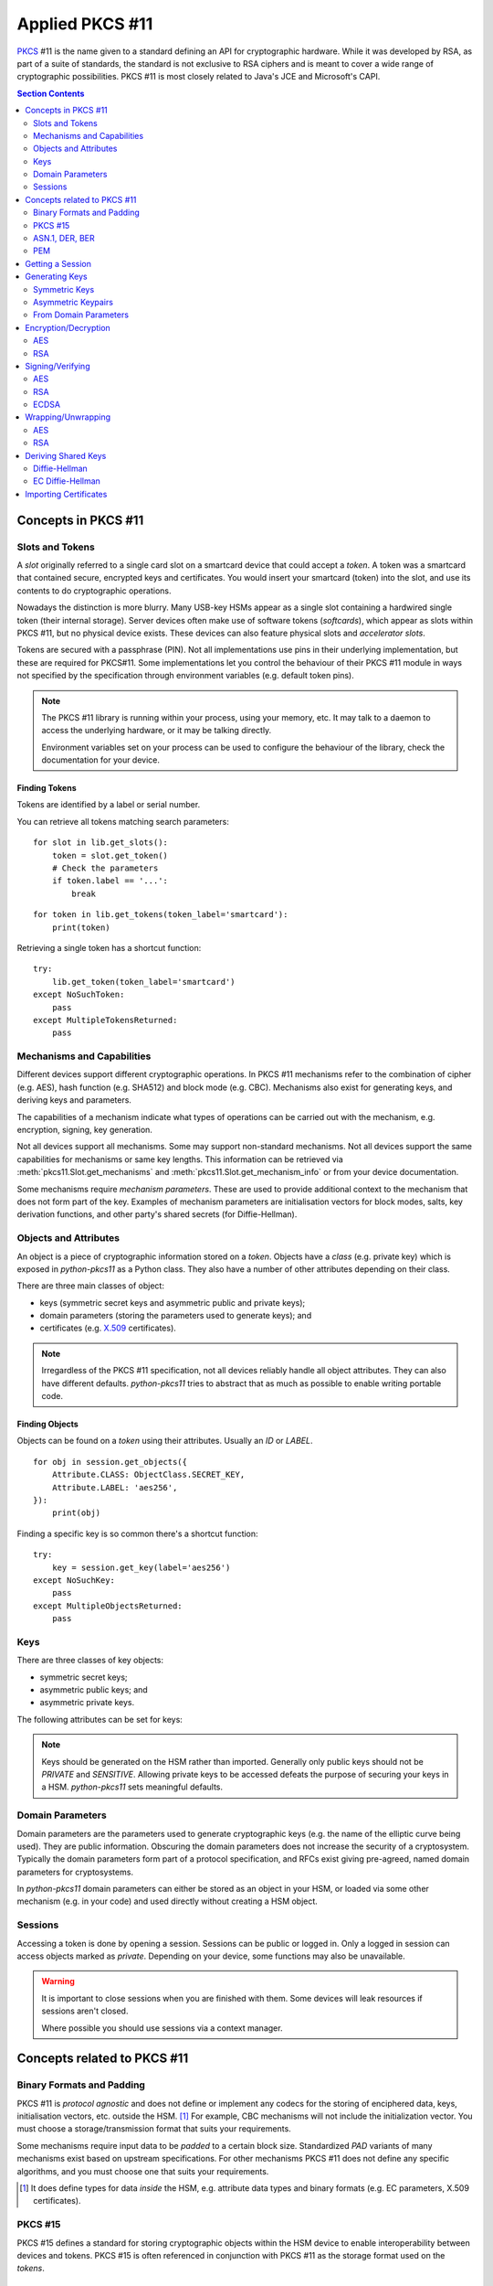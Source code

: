 Applied PKCS #11
================

`PKCS <https://en.wikipedia.org/wiki/PKCS>`_ #11 is the name given to a
standard defining an API for cryptographic hardware. While it was developed by
RSA, as part of a suite of standards, the standard is not exclusive to RSA
ciphers and is meant to cover a wide range of cryptographic possibilities.
PKCS #11 is most closely related to Java's JCE and Microsoft's CAPI.

.. contents:: Section Contents
    :depth: 2
    :local:

Concepts in PKCS #11
--------------------

Slots and Tokens
~~~~~~~~~~~~~~~~

A `slot` originally referred to a single card slot on a smartcard device that
could accept a `token`. A token was a smartcard that contained secure,
encrypted keys and certificates. You would insert your smartcard (token) into
the slot, and use its contents to do cryptographic operations.

Nowadays the distinction is more blurry. Many USB-key HSMs appear as a single
slot containing a hardwired single token (their internal storage). Server
devices often make use of software tokens (`softcards`), which appear as
slots within PKCS #11, but no physical device exists. These devices can
also feature physical slots and `accelerator slots`.

.. seealso::

    Slots have :attr:`pkcs11.Slot.flags` which can tell you something about
    what kind of slot this is.

Tokens are secured with a passphrase (PIN). Not all implementations use
pins in their underlying implementation, but these are required for PKCS#11.
Some implementations let you control the behaviour of their PKCS #11 module
in ways not specified by the specification through environment variables
(e.g. default token pins).

.. note::

    The PKCS #11 library is running within your process, using your memory,
    etc. It may talk to a daemon to access the underlying hardware, or it
    may be talking directly.

    Environment variables set on your process can be used to configure
    the behaviour of the library, check the documentation for your device.

Finding Tokens
^^^^^^^^^^^^^^

Tokens are identified by a label or serial number.

You can retrieve all tokens matching search parameters:

::

    for slot in lib.get_slots():
        token = slot.get_token()
        # Check the parameters
        if token.label == '...':
            break

::

    for token in lib.get_tokens(token_label='smartcard'):
        print(token)

Retrieving a single token has a shortcut function:

::

    try:
        lib.get_token(token_label='smartcard')
    except NoSuchToken:
        pass
    except MultipleTokensReturned:
        pass


Mechanisms and Capabilities
~~~~~~~~~~~~~~~~~~~~~~~~~~~

Different devices support different cryptographic operations. In PKCS #11
mechanisms refer to the combination of cipher (e.g. AES), hash function
(e.g. SHA512) and block mode (e.g. CBC). Mechanisms also exist for generating
keys, and deriving keys and parameters.

The capabilities of a mechanism indicate what types of operations can be
carried out with the mechanism, e.g. encryption, signing, key generation.

Not all devices support all mechanisms. Some may support non-standard
mechanisms. Not all devices support the same capabilities for mechanisms
or same key lengths. This information can be retrieved via
:meth:`pkcs11.Slot.get_mechanisms` and :meth:`pkcs11.Slot.get_mechanism_info`
or from your device documentation.

Some mechanisms require `mechanism parameters`. These are used to provide
additional context to the mechanism that does not form part of the key.
Examples of mechanism parameters are initialisation vectors for block
modes, salts, key derivation functions, and other party's shared secrets (for
Diffie-Hellman).

.. seealso::

    The :class:`pkcs11.mechanisms.Mechanism` type includes information
    on the required parameters for common mechanisms.
    A complete list of `current mechanisms
    <http://docs.oasis-open.org/pkcs11/pkcs11-curr/v2.40/errata01/os/pkcs11-curr-v2.40-errata01-os-complete.html>`_
    and `historical mechanisms
    <http://docs.oasis-open.org/pkcs11/pkcs11-hist/v2.40/errata01/os/pkcs11-hist-v2.40-errata01-os-complete.html>`_
    includes the mechanism parameters and input requirements for each
    mechanism.

Objects and Attributes
~~~~~~~~~~~~~~~~~~~~~~

An object is a piece of cryptographic information stored on a `token`.
Objects have a `class` (e.g. private key) which is exposed in `python-pkcs11`
as a Python class. They also have a number of other attributes depending on
their class.

There are three main classes of object:

* keys (symmetric secret keys and asymmetric public and private keys);
* domain parameters (storing the parameters used to generate keys); and
* certificates (e.g. `X.509 <https://en.wikipedia.org/wiki/X.509>`_
  certificates).

.. note::

    Irregardless of the PKCS #11 specification, not all devices reliably
    handle all object attributes. They can also have different defaults.
    `python-pkcs11` tries to abstract that as much as possible to enable
    writing portable code.

.. seealso::

    :class:`pkcs11.constants.Attribute` describes the available attributes
    and their Python types.

    **biginteger**

    One type is handled specially: `biginteger`, an arbitrarily long integer
    in network byte order. Although Python can handle arbitrarily long
    integers, many other systems cannot and pass these types around as
    byte arrays, and more often than not, that is an easier form to
    handle them in.

    `biginteger` attributes can be specified as :class:`bytes`,
    :class:`bytearray` or an iterable of byte-sized integers.

    If you do have integers, you can convert them to :class:`bytes` using
    :func:`pkcs11.util.biginteger`.

Finding Objects
^^^^^^^^^^^^^^^

Objects can be found on a `token` using their attributes. Usually an `ID`
or `LABEL`.

::

    for obj in session.get_objects({
        Attribute.CLASS: ObjectClass.SECRET_KEY,
        Attribute.LABEL: 'aes256',
    }):
        print(obj)

Finding a specific key is so common there's a shortcut function:

::

    try:
        key = session.get_key(label='aes256')
    except NoSuchKey:
        pass
    except MultipleObjectsReturned:
        pass

Keys
~~~~

There are three classes of key objects:

* symmetric secret keys;
* asymmetric public keys; and
* asymmetric private keys.

The following attributes can be set for keys:

.. glossary::

    PRIVATE
        Private objects can only be accessed by logged in sessions.

    LOCAL
        This key was generated on the device.

    EXTRACTABLE
        The key can be extracted from the HSM.

    SENSITIVE
        The key is sensitive and cannot be removed from the device in
        clear text.

    ALWAYS_SENSITIVE
        The key has never not been `SENSITIVE`.

    NEVER_EXTRACTABLE
        The key has never been `EXTRACTABLE`.

    ALWAYS_AUTHENTICATE
        The key requires authentication every time it's used.

.. note::

    Keys should be generated on the HSM rather than imported.
    Generally only public keys should not be `PRIVATE` and `SENSITIVE`.
    Allowing private keys to be accessed defeats the purpose of securing your
    keys in a HSM. `python-pkcs11` sets meaningful defaults.

Domain Parameters
~~~~~~~~~~~~~~~~~

Domain parameters are the parameters used to generate cryptographic keys (e.g.
the name of the elliptic curve being used). They are public information.
Obscuring the domain parameters does not increase the security of a
cryptosystem. Typically the domain parameters form part of a protocol
specification, and RFCs exist giving pre-agreed, named domain parameters for
cryptosystems.

In `python-pkcs11` domain parameters can either be stored as an object in your
HSM, or loaded via some other mechanism (e.g. in your code) and used
directly without creating a HSM object.

.. seealso::

    OpenSSL can be used to generate unique or named domain parameters for
    `Diffie-Hellman <https://wiki.openssl.org/index.php/Manual:Dhparam(1)>`_,
    `DSA <https://wiki.openssl.org/index.php/Manual:Dsaparam(1)>`_ and
    `EC <https://wiki.openssl.org/index.php/Manual:Ecparam(1)>`_.

    :mod:`pkcs11.util` includes modules for creating and decoding
    domain parameters.

Sessions
~~~~~~~~

Accessing a token is done by opening a session. Sessions can be public or
logged in. Only a logged in session can access objects marked as `private`.
Depending on your device, some functions may also be unavailable.

.. warning::

    It is important to close sessions when you are finished with them.
    Some devices will leak resources if sessions aren't closed.

    Where possible you should use sessions via a context manager.

Concepts related to PKCS #11
----------------------------

Binary Formats and Padding
~~~~~~~~~~~~~~~~~~~~~~~~~~

PKCS #11 is `protocol agnostic` and does not define or implement any codecs for
the storing of enciphered data, keys, initialisation vectors, etc. outside the
HSM. [1]_ For example, CBC mechanisms will not include the initialization
vector. You must choose a storage/transmission format that suits your
requirements.

Some mechanisms require input data to be `padded` to a certain block size.
Standardized `PAD` variants of many mechanisms exist based on upstream
specifications. For other mechanisms PKCS #11 does not define any specific
algorithms, and you must choose one that suits your requirements.

.. seealso::

    Lots of standards exist for the storing and transmission of cryptographic
    data. If you're not implementing a specific protocol, there may still be
    an RFC standard with a Python implementation to ensure people can
    understand your binary data in the future.

    See also:

    * `RFC 5652 (Cryptographic Message Standard) (supercedes PKCS #7)
      <https://tools.ietf.org/html/rfc5652>`_

.. [1] It does define types for data `inside` the HSM, e.g. attribute
       data types and binary formats (e.g. EC parameters, X.509 certificates).

PKCS #15
~~~~~~~~

PKCS #15 defines a standard for storing cryptographic objects within the
HSM device to enable interoperability between devices and tokens. PKCS #15
is often referenced in conjunction with PKCS #11 as the storage format
used on the `tokens`.

ASN.1, DER, BER
~~~~~~~~~~~~~~~

ASN.1 is a data model for storing structured information. DER and BER
are binary representations of that data model which are used extensively in
cryptography, e.g. for storing RSA key objects, X.509 certificates and
elliptic curve information.

Accessing ASN.1 encoded objects is mostly left to packages other than
`python-pkcs11`, however :mod:`pkcs11.util` does include some utilities to
encode and decode objects where required for working with PKCS #11 itself
(e.g. converting PKCS #1 encoded RSA keys into PKCS #11 objects and
generating parameters for elliptic curves).

PEM
~~~

`PEM <https://en.wikipedia.org/wiki/Privacy-enhanced_Electronic_Mail>`_ is
a standard for handling cryptographic objects. It is a base64 encoded version
of the binary DER object. The label indicates the type of object, and thus
what ASN.1 model to use. `python-pkcs11` does not include PEM parsing,
you should include another package if required.

Getting a Session
-----------------

Given a PKCS #11 library (`.so`) that is stored in the environment as
`PKCS11_MODULE`.

To open a read-only session on a token named `smartcard`:

::

    import pkcs11

    lib = pkcs11.lib(os.environ['PKCS11_MODULE'])
    token = lib.get_token(token_label='smartcard')

    with token.open() as session:
        print(session)

To open a user session with the passphrase/pin `secret`:

::

    with token.open(user_pin='secret') as session:
        print(session)

To open a read/write session:

::

    with token.open(rw=True, user_pin='secret') as session:
        print(session)

.. seealso::

    :meth:`pkcs11.Token.open` has more options for opening the session.

Generating Keys
---------------

Keys can either live for the lifetime of the `session` or be stored on the
token. Storing keys requires a read only session.

To store keys pass `store=True`. When storing keys it is recommended to set
a `label` or `id`, so you can find the key again.

Symmetric Keys
~~~~~~~~~~~~~~

AES
^^^

AES keys can be generated by specifying the key length:

::

    from pkcs11 import KeyType

    key = session.generate_key(KeyType.AES, 256)

Generally AES keys are considered secret. However if you're using your HSM
to generate keys for use with local AES (e.g. in hybrid encryption systems).
You can do the following:

::

    from pkcs11 import KeyType, Attribute

    key = session.generate_key(KeyType.AES, 256, template={
        Attribute.SENSITIVE: False,
        Attribute.EXTRACTABLE: True,
    })
    # This is the secret key
    print(key[Attribute.VALUE])

.. glossary::

    VALUE
        Secret key (as `biginteger`).

Asymmetric Keypairs
~~~~~~~~~~~~~~~~~~~

RSA
^^^

RSA keypairs can be generated by specifying the length of the modulus:

::

    from pkcs11 import KeyType

    public, private = session.generate_keypair(KeyType.RSA, 2048)

The default public exponent is `65537`. You can specify an alternative:

::

    from pkcs11 import KeyType, Attribute

    public, private = session.generate_keypair(KeyType.RSA, 2048,
                                               public_template={Attribute.PUBLIC_EXPONENT: ...})
    # This is the public key
    print(public[Attribute.MODULUS])
    print(public[Attribute.PUBLIC_EXPONENT])

The public key has two parameters:

.. glossary::

    MODULUS
        Key modulus (as `biginteger`).

    PUBLIC_EXPONENT
        Public exponent (as `biginteger`).

These can be exported as RFC 2437 (PKCS #1) DER-encoded binary using
:func:`pkcs11.util.rsa.encode_rsa_public_key`.

From Domain Parameters
~~~~~~~~~~~~~~~~~~~~~~

.. note::

    Choosing domain parameters is not covered in this document. Domain
    parameters are often either specified by the requirements you are
    implementing for, or have a standard implementation to derive quality
    parameters. Some domain parameters (e.g. choice of elliptic curve)
    can drastically weaken the cryptosystem.

Diffie-Hellman
^^^^^^^^^^^^^^

Diffie-Hellman key pairs require several domain parameters, specified as
`bigintegers`.  There are two forms of Diffie-Hellman domain parameters: PKCS
#3 and X9.42.

.. glossary::

    BASE
        The prime base (g) (as `biginteger`).

    PRIME
        The prime modulus (p) (as `biginteger`).

    SUBPRIME
        (X9.42 only) The subprime (q) (as `biginteger`).

::

    from pkcs11 import Attribute

    parameters = session.create_domain_parameters(KeyType.DH, {
        Attribute.PRIME: b'prime...',
        Attribute.BASE: b'base...',
    }, local=True)

    public, private = parameters.generate_keypair()

`RFC 3279 <https://tools.ietf.org/html/rfc3279#section-2.3.3>`_ defines a
standard ASN.1 encoding for DH parameters, which can be loaded with
:func:`pkcs11.util.dh.decode_x9_42_dh_domain_parameters`:

::

    params = session.create_domain_parameters(
        KeyType.X9_42_DH,
        decode_x9_42_dh_domain_parameters(b'DER-encoded parameters'),
        local=True)


If supported, unique domain parameters can also be generated for a given
`PRIME` length (e.g. 512 bits) with
:meth:`pkcs11.Session.generate_domain_parameters`:

::

    params = session.generate_domain_parameters(KeyType.DH, 512)

X9.42 format domain parameters can be encoded back to their RFC 3279 format
with :func:`pkcs11.util.dh.encode_x9_42_dh_domain_parameters`.

Key pairs can be generated from the domain parameters:

::

    public, private = parameters.generate_keypair()
    # This is the public key
    print(public[Attribute.VALUE])

The public key has a single important attribute:

.. glossary::

    VALUE
        Public key (as biginteger).

This can be encoded in RFC 3279 format with
:func:`pkcs11.util.dh.encode_dh_public_key`.

Elliptic Curve
^^^^^^^^^^^^^^

Elliptic curves require a domain parameter describing the curve. Curves can
be described in two ways:

* As named curves; or
* As a complete set of parameters.

Not all devices support both specifications.
Both specifications are specified using the same `attribute`.

.. glossary::

    EC_PARAMS
        Curve parameters (as DER-encoded X9.62 bytes).

::

    from pkcs11 import Attribute


    parameters = session.create_domain_parameters(KeyType.EC,
        Attribute.EC_PARAMS: b'DER-encoded X9.62 parameters ...',
    }, local=True)

    public, private = parameters.generate_keypair()


Named curves (e.g. `prime256v1`) can be specified like this:

::

    from pkcs11 import Attribute
    from pkcs11.util.ec import encode_named_curve_parameters
    from pyasn1_modules.rfc3279 import prime256v1


    parameters = session.create_domain_parameters(KeyType.EC, {
        Attribute.EC_PARAMS: encode_named_curve_parameters(prime256v1)
    }, local=True)

Key pairs can be generated from the domain parameters:

::

    public, private = parameters.generate_keypair()
    # This is the public key
    print(public[Attribute.EC_POINT])

The public key as a single important attribute:

.. glossary::

    EC_POINT
        Public key (as X9.62 DER-encoded bytes).

Encryption/Decryption
---------------------

AES
~~~

The `AES <https://en.wikipedia.org/wiki/Advanced_Encryption_Standard>`_ cipher
requires you to specify a block mode as part of the `mechanism`.

The default block mode is `CBC with PKCS padding
<http://docs.oasis-open.org/pkcs11/pkcs11-curr/v2.40/errata01/os/pkcs11-curr-v2.40-errata01-os-complete.html#_Toc441850490>`_,
which can handle data not padded to the block size and requires you to
supply an initialisation vector of 128-bits of good random.

A number of other mechanisms are available:

+-------------+-----+----------------+---------------------------------+
| Mechanism   | IV  | Input Size     | Notes                           |
+=============+=====+================+=================================+
| AES_ECB     | No  | 128-bit blocks | Only suitable for key-wrapping. |
|             |     |                | Identical blocks encrypt        |
|             |     |                | identically!                    |
+-------------+-----+----------------+---------------------------------+
| AES_CBC     | Yes | 128-bit blocks |                                 |
+-------------+-----+----------------+---------------------------------+
| AES_CBC_PAD | Yes | Any            | Default mechanism               |
+-------------+-----+----------------+---------------------------------+
| AES_OFB     | Yes | Any            |                                 |
+-------------+-----+----------------+---------------------------------+
| AES_CFB_*   | Yes | Any            | 3 modes: AES_CFB8, AES_CFB64,   |
|             |     |                | and AES_CFB128.                 |
+-------------+-----+----------------+---------------------------------+
| AES_CTS     | Yes | >= 128-bit     |                                 |
+-------------+-----+----------------+---------------------------------+
| AES_CTR     | Not currently supported [2]_                           |
+-------------+                                                        |
| AES_GCM     |                                                        |
+-------------+                                                        |
| AES_CGM     |                                                        |
+-------------+--------------------------------------------------------+

.. [2] AES encryption with multiple mechanism parameters not currently
       implemented due to lack of hardware supporting these mechanisms.

.. warning:: **Initialisation vectors**

    An initialization vector (IV) or starting variable (SV) is data that is
    used by several modes to randomize the encryption and hence to produce
    distinct ciphertexts even if the same plaintext is encrypted multiple
    times.

    An initialization vector has different security requirements than a key, so
    the IV usually does not need to be secret. However, in most cases, it is
    important that an initialization vector is never reused under the same key.
    For CBC and CFB, reusing an IV leaks some information about the first block
    of plaintext, and about any common prefix shared by the two messages. For
    OFB and CTR, reusing an IV completely destroys security.

    In CBC mode, the IV must, in addition, be unpredictable at encryption time;
    in particular, the (previously) common practice of re-using the last
    ciphertext block of a message as the IV for the next message is insecure.

    We recommend using :meth:`pkcs11.Session.generate_random` to create a
    quality IV.

A simple example:

::

    # Given an AES key `key`
    iv = session.generate_random(128)
    ciphertext = key.encrypt(plaintext, mechanism_param=iv)

    plaintext = key.decrypt(ciphertext, mechanism_param=iv)

Or using an alternative mechanism:

::

    from pkcs11 import Mechanism

    iv = session.generate_random(128)
    ciphertext = key.encrypt(plaintext,
                             mechanism=Mechanism.AES_OFB,
                             mechanism_param=iv)

Large amounts of data can be passed as a generator:

::

    buffer_size = 8192
    with \\
            open(file_in, 'rb') as input_, \\
            open(file_out, 'wb') as output:

        # A generator yielding chunks of the file
        chunks = iter(lambda: input_.read(buffer_size), '')

        for chunk in key.encrypt(chunks,
                                 mechanism_param=iv,
                                 buffer_size=buffer_size):
            output.write(chunk)

.. note::

    These mechanisms do not store the IV. You must store the IV yourself,
    e.g. on the front of the ciphertext. It is safe to store an IV in the
    clear.

RSA
~~~

The default RSA cipher is `PKCS #1 v1.5
<http://docs.oasis-open.org/pkcs11/pkcs11-curr/v2.40/errata01/os/pkcs11-curr-v2.40-errata01-os-complete.html#_Toc441850410>`_

A number of other mechanisms are available:

+-----------------------+------------+-------------------------+-----------------------+
| Mechanism             | Parameters | Input Length            | Notes                 |
+=======================+============+=========================+=======================+
| RSA_PKCS              | None       | <= key length - 11      | Default mechanism     |
+-----------------------+------------+-------------------------+-----------------------+
| RSA_PKCS_OAEP         | Not currently supported                                      |
+-----------------------+------------+-------------------------+-----------------------+
| RSA_X_509             | None       | key length              | Raw mode. No padding. |
+-----------------------+------------+-------------------------+-----------------------+
| RSA_PKCS_TPM_1_1      | None       | <= key length - 11 - 5  | See TCPA TPM          |
|                       |            |                         | Specification Version |
|                       |            |                         | 1.1b                  |
+-----------------------+------------+-------------------------+-----------------------+
| RSA_PKCS_OAEP_TPM_1_1 | Not currently supported                                      |
+-----------------------+--------------------------------------------------------------+

A simple example:

::

    # Given an RSA key pair `public, private`
    ciphertext = public.encrypt(plaintext)

    plaintext = private.decrypt(ciphertext)

Signing/Verifying
-----------------

AES
~~~

RSA
~~~

ECDSA
~~~~~


Wrapping/Unwrapping
-------------------

AES
~~~

RSA
~~~

Deriving Shared Keys
--------------------

Diffie-Hellman
~~~~~~~~~~~~~~

EC Diffie-Hellman
~~~~~~~~~~~~~~~~~

Importing Certificates
----------------------
